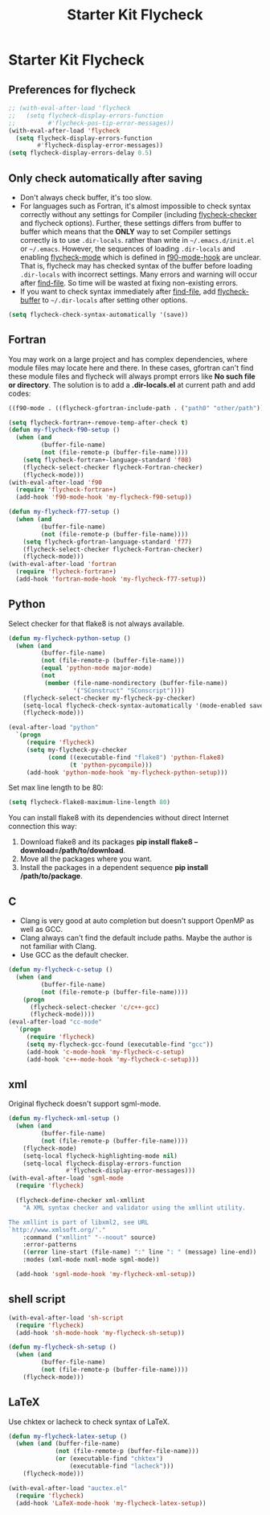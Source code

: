 #+TITLE: Starter Kit Flycheck
#+OPTIONS: toc:nil num:nil ^:nil

* Starter Kit Flycheck
** Preferences for flycheck

#+begin_src emacs-lisp
;; (with-eval-after-load 'flycheck
;;   (setq flycheck-display-errors-function
;;         #'flycheck-pos-tip-error-messages))
(with-eval-after-load 'flycheck
  (setq flycheck-display-errors-function
        #'flycheck-display-error-messages))
(setq flycheck-display-errors-delay 0.5)
#+end_src

** Only check automatically after saving

+ Don't always check buffer, it's too slow.
+ For languages such as Fortran, it's almost impossible to check syntax
  correctly without any settings for Compiler (including [[help:flycheck-checker][flycheck-checker]] and
  flycheck options). Further, these settings differs from buffer to buffer
  which means that the *ONLY* way to set Compiler settings correctly is to use
  =.dir-locals=. rather than write in =~/.emacs.d/init.el= or
  =~/.emacs=. However, the sequences of loading =.dir-locals= and enabling
  [[help:flycheck-mode][flycheck-mode]] which is defined in [[help:f90-mode-hook][f90-mode-hook]] are unclear. That is,
  flycheck may has checked syntax of the buffer before loading =.dir-locals=
  with incorrect settings. Many errors and warning will occur after
  [[help:find-file][find-file]]. So time will be wasted at fixing non-existing errors.
+ If you want to check syntax immediately after [[help:find-file][find-file]], add [[help:flycheck-buffer][flycheck-buffer]]
  to =~/.dir-locals= after setting other options.
#+BEGIN_SRC emacs-lisp
(setq flycheck-check-syntax-automatically '(save))
#+END_SRC

** Fortran

You may work on a large project and has complex dependencies, where module
files may locate here and there. In these cases, gfortran can't find these
module files and flycheck will always prompt errors like *No such file or
directory*. The solution is to add a *.dir-locals.el* at current path and add
codes:
#+BEGIN_SRC emacs-lisp :tangle no
((f90-mode . ((flycheck-gfortran-include-path . ("path0" "other/path")))))
#+END_SRC

#+BEGIN_SRC emacs-lisp
(setq flycheck-fortran+-remove-temp-after-check t)
(defun my-flycheck-f90-setup ()
  (when (and
         (buffer-file-name)
         (not (file-remote-p (buffer-file-name))))
    (setq flycheck-fortran+-language-standard 'f08)
    (flycheck-select-checker flycheck-Fortran-checker)
    (flycheck-mode)))
(with-eval-after-load 'f90
  (require 'flycheck-fortran+)
  (add-hook 'f90-mode-hook 'my-flycheck-f90-setup))

(defun my-flycheck-f77-setup ()
  (when (and
         (buffer-file-name)
         (not (file-remote-p (buffer-file-name))))
    (setq flycheck-gfortran-language-standard 'f77)
    (flycheck-select-checker flycheck-Fortran-checker)
    (flycheck-mode)))
(with-eval-after-load 'fortran
  (require 'flycheck-fortran+)
  (add-hook 'fortran-mode-hook 'my-flycheck-f77-setup))
#+END_SRC

** Python

Select checker for that flake8 is not always available.
#+BEGIN_SRC emacs-lisp
(defun my-flycheck-python-setup ()
  (when (and
         (buffer-file-name)
         (not (file-remote-p (buffer-file-name)))
         (equal 'python-mode major-mode)
         (not
          (member (file-name-nondirectory (buffer-file-name))
                  '("SConstruct" "SConscript"))))
    (flycheck-select-checker my-flycheck-py-checker)
    (setq-local flycheck-check-syntax-automatically '(mode-enabled save))
    (flycheck-mode)))

(eval-after-load "python"
  `(progn
     (require 'flycheck)
     (setq my-flycheck-py-checker
           (cond ((executable-find "flake8") 'python-flake8)
                 (t 'python-pycompile)))
     (add-hook 'python-mode-hook 'my-flycheck-python-setup)))
#+END_SRC

Set max line length to be 80:
#+begin_src emacs-lisp
(setq flycheck-flake8-maximum-line-length 80)
#+end_src

You can install flake8 with its dependencies without direct Internet
connection this way:
1. Download flake8 and its packages *pip install flake8
   --download=/path/to/download*.
2. Move all the packages where you want.
3. Install the packages in a dependent sequence *pip install /path/to/package*.

** C
+ Clang is very good at auto completion but doesn't support OpenMP as well as
  GCC.
+ Clang always can't find the default include paths. Maybe the author is not
  familiar with Clang.
+ Use GCC as the default checker.
#+begin_src emacs-lisp
(defun my-flycheck-c-setup ()
  (when (and
         (buffer-file-name)
         (not (file-remote-p (buffer-file-name))))
    (progn
      (flycheck-select-checker 'c/c++-gcc)
      (flycheck-mode))))
(eval-after-load "cc-mode"
  `(progn
     (require 'flycheck)
     (setq my-flycheck-gcc-found (executable-find "gcc"))
     (add-hook 'c-mode-hook 'my-flycheck-c-setup)
     (add-hook 'c++-mode-hook 'my-flycheck-c-setup)))
#+end_src

** xml

Original flycheck doesn't support sgml-mode.
#+begin_src emacs-lisp
(defun my-flycheck-xml-setup ()
  (when (and
         (buffer-file-name)
         (not (file-remote-p (buffer-file-name))))
    (flycheck-mode)
    (setq-local flycheck-highlighting-mode nil)
    (setq-local flycheck-display-errors-function
                #'flycheck-display-error-messages)))
(with-eval-after-load 'sgml-mode
  (require 'flycheck)

  (flycheck-define-checker xml-xmllint
    "A XML syntax checker and validator using the xmllint utility.

The xmllint is part of libxml2, see URL
`http://www.xmlsoft.org/'."
    :command ("xmllint" "--noout" source)
    :error-patterns
    ((error line-start (file-name) ":" line ": " (message) line-end))
    :modes (xml-mode nxml-mode sgml-mode))

  (add-hook 'sgml-mode-hook 'my-flycheck-xml-setup))
#+end_src

** shell script

#+begin_src emacs-lisp
(with-eval-after-load 'sh-script
  (require 'flycheck)
  (add-hook 'sh-mode-hook 'my-flycheck-sh-setup))

(defun my-flycheck-sh-setup ()
  (when (and
         (buffer-file-name)
         (not (file-remote-p (buffer-file-name))))
    (flycheck-mode)))
#+end_src

** LaTeX

Use chktex or lacheck to check syntax of LaTeX.
#+begin_src emacs-lisp
(defun my-flycheck-latex-setup ()
  (when (and (buffer-file-name)
             (not (file-remote-p (buffer-file-name)))
             (or (executable-find "chktex")
                 (executable-find "lacheck")))
    (flycheck-mode)))

(with-eval-after-load "auctex.el"
  (require 'flycheck)
  (add-hook 'LaTeX-mode-hook 'my-flycheck-latex-setup))
#+end_src
